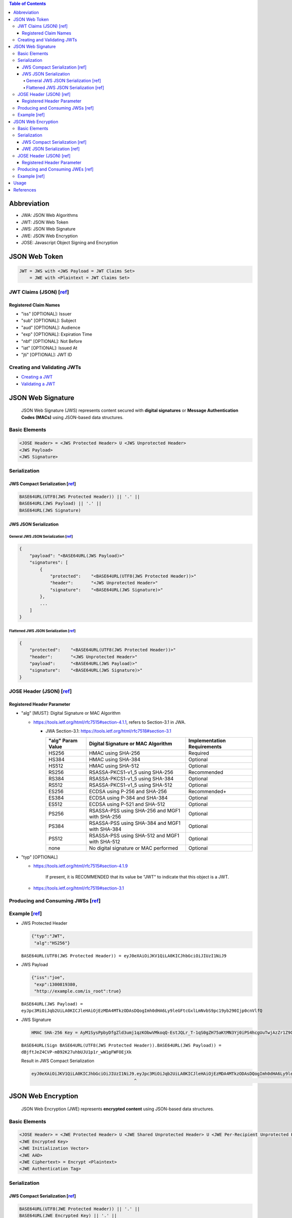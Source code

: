 .. contents:: Table of Contents

Abbreviation
============

- JWA: JSON Web Algorithms
- JWT: JSON Web Token
- JWS: JSON Web Signature
- JWE: JSON Web Encryption
- JOSE: Javascript Object Signing and Encryption

JSON Web Token
==============

.. code-block:: text

    JWT = JWS with <JWS Payload = JWT Claims Set>
        = JWE with <Plaintext = JWT Claims Set>

JWT Claims (JSON) [`ref <https://tools.ietf.org/html/rfc7519#section-4>`__]
---------------------------------------------------------------------------

Registered Claim Names
~~~~~~~~~~~~~~~~~~~~~~

- "iss" [OPTIONAL]: Issuer
- "sub" [OPTIONAL]: Subject
- "aud" [OPTIONAL]: Audience
- "exp" [OPTIONAL]: Expiration Time
- "nbf" [OPTIONAL]: Not Before
- "iat" [OPTIONAL]: Issued At
- "jti" [OPTIONAL]: JWT ID

Creating and Validating JWTs
----------------------------

- `Creating a JWT <https://tools.ietf.org/html/rfc7519#section-7.1>`__
- `Validating a JWT <https://tools.ietf.org/html/rfc7519#section-7.2>`__


JSON Web Signature
==================

    JSON Web Signature (JWS) represents content secured with **digital signatures** or **Message Authentication Codes (MACs)** using JSON-based data structures.

Basic Elements
--------------

.. code-block:: text

    <JOSE Header> = <JWS Protected Header> U <JWS Unprotected Header>
    <JWS Payload>
    <JWS Signature>

Serialization
-------------

JWS Compact Serialization [`ref <https://tools.ietf.org/html/rfc7515#section-7.1>`__]
~~~~~~~~~~~~~~~~~~~~~~~~~~~~~~~~~~~~~~~~~~~~~~~~~~~~~~~~~~~~~~~~~~~~~~~~~~~~~~~~~~~~~

.. code-block:: text

    BASE64URL(UTF8(JWS Protected Header)) || '.' ||
    BASE64URL(JWS Payload) || '.' ||
    BASE64URL(JWS Signature)

JWS JSON Serialization
~~~~~~~~~~~~~~~~~~~~~~

General JWS JSON Serialization [`ref <https://tools.ietf.org/html/rfc7515#section-7.2.1>`__]
````````````````````````````````````````````````````````````````````````````````````````````

.. code-block:: json

    {
        "payload": "<BASE64URL(JWS Payload)>"
        "signatures": [
            {
                "protected":    "<BASE64URL(UTF8(JWS Protected Header))>"
                "header":       "<JWS Unprotected Header>"
                "signature":    "<BASE64URL(JWS Signature)>"
            },
            ...
        ]
    }

Flattened JWS JSON Serialization [`ref <https://tools.ietf.org/html/rfc7515#section-7.2.2>`__]
``````````````````````````````````````````````````````````````````````````````````````````````

.. code-block:: json

    {
        "protected":    "<BASE64URL(UTF8(JWS Protected Header))>"
        "header":       "<JWS Unprotected Header>"
        "payload":      "<BASE64URL(JWS Payload)>"
        "signature":    "<BASE64URL(JWS Signature)>"
    }

JOSE Header (JSON) [`ref <https://tools.ietf.org/html/rfc7515#section-4>`__]
----------------------------------------------------------------------------

Registered Header Parameter
~~~~~~~~~~~~~~~~~~~~~~~~~~~

- "alg" [MUST]: Digital Signature or MAC Algorithm

  * https://tools.ietf.org/html/rfc7515#section-4.1.1, refers to Section-3.1 in JWA.

    + JWA Section-3.1: https://tools.ietf.org/html/rfc7518#section-3.1

      +--------------+-------------------------------+--------------------+
      | "alg" Param  | Digital Signature or MAC      | Implementation     |
      | Value        | Algorithm                     | Requirements       |
      +==============+===============================+====================+
      | HS256        | HMAC using SHA-256            | Required           |
      +--------------+-------------------------------+--------------------+
      | HS384        | HMAC using SHA-384            | Optional           |
      +--------------+-------------------------------+--------------------+
      | HS512        | HMAC using SHA-512            | Optional           |
      +--------------+-------------------------------+--------------------+
      | RS256        | RSASSA-PKCS1-v1_5 using       | Recommended        |
      |              | SHA-256                       |                    |
      +--------------+-------------------------------+--------------------+
      | RS384        | RSASSA-PKCS1-v1_5 using       | Optional           |
      |              | SHA-384                       |                    |
      +--------------+-------------------------------+--------------------+
      | RS512        | RSASSA-PKCS1-v1_5 using       | Optional           |
      |              | SHA-512                       |                    |
      +--------------+-------------------------------+--------------------+
      | ES256        | ECDSA using P-256 and SHA-256 | Recommended+       |
      +--------------+-------------------------------+--------------------+
      | ES384        | ECDSA using P-384 and SHA-384 | Optional           |
      +--------------+-------------------------------+--------------------+
      | ES512        | ECDSA using P-521 and SHA-512 | Optional           |
      +--------------+-------------------------------+--------------------+
      | PS256        | RSASSA-PSS using SHA-256 and  | Optional           |
      |              | MGF1 with SHA-256             |                    |
      +--------------+-------------------------------+--------------------+
      | PS384        | RSASSA-PSS using SHA-384 and  | Optional           |
      |              | MGF1 with SHA-384             |                    |
      +--------------+-------------------------------+--------------------+
      | PS512        | RSASSA-PSS using SHA-512 and  | Optional           |
      |              | MGF1 with SHA-512             |                    |
      +--------------+-------------------------------+--------------------+
      | none         | No digital signature or MAC   | Optional           |
      |              | performed                     |                    |
      +--------------+-------------------------------+--------------------+

- "typ" [OPTIONAL]

  * https://tools.ietf.org/html/rfc7515#section-4.1.9

        If present, it is RECOMMENDED that its value be "JWT" to indicate that this object is a JWT.

  * https://tools.ietf.org/html/rfc7519#section-3.1

Producing and Consuming JWSs [`ref <https://tools.ietf.org/html/rfc7515#section-5>`__]
--------------------------------------------------------------------------------------

Example [`ref <https://tools.ietf.org/html/rfc7515#appendix-A.1.1>`__]
----------------------------------------------------------------------

- JWS Protected Header

  .. code-block:: json

      {"typ":"JWT",
       "alg":"HS256"}

  ``BASE64URL(UTF8(JWS Protected Header)) = eyJ0eXAiOiJKV1QiLA0KICJhbGciOiJIUzI1NiJ9``

- JWS Payload

  .. code-block:: json

      {"iss":"joe",
       "exp":1300819380,
       "http://example.com/is_root":true}

  ``BASE64URL(JWS Payload) = eyJpc3MiOiJqb2UiLA0KICJleHAiOjEzMDA4MTkzODAsDQogImh0dHA6Ly9leGFtcGxlLmNvbS9pc19yb290Ijp0cnVlfQ``

- JWS Signature

  .. code-block:: text

      HMAC SHA-256 Key = AyM1SysPpbyDfgZld3umj1qzKObwVMkoqQ-EstJQLr_T-1qS0gZH75aKtMN3Yj0iPS4hcgUuTwjAzZr1Z9CAow

  ``BASE64URL(Sign BASE64URL(UTF8(JWS Protected Header)).BASE64URL(JWS Payload)) = dBjftJeZ4CVP-mB92K27uhbUJU1p1r_wW1gFWFOEjXk``

  Result in JWS Compact Serialization

  .. code-block:: text

      eyJ0eXAiOiJKV1QiLA0KICJhbGciOiJIUzI1NiJ9.eyJpc3MiOiJqb2UiLA0KICJleHAiOjEzMDA4MTkzODAsDQogImh0dHA6Ly9leGFtcGxlLmNvbS9pc19yb290Ijp0cnVlfQ.dBjftJeZ4CVP-mB92K27uhbUJU1p1r_wW1gFWFOEjXk
                                              ^                                                                                              ^

JSON Web Encryption
===================

    JSON Web Encryption (JWE) represents **encrypted content** using JSON-based data structures.

Basic Elements
--------------

.. code-block:: text

    <JOSE Header> = <JWE Protected Header> U <JWE Shared Unprotected Header> U <JWE Per-Recipient Unprotected Header>
    <JWE Encrypted Key>
    <JWE Initialization Vector>
    <JWE AAD>
    <JWE Ciphertext> = Encrypt <Plaintext>
    <JWE Authentication Tag>

Serialization
-------------

JWS Compact Serialization [`ref <https://tools.ietf.org/html/rfc7516#section-3.1>`__]
~~~~~~~~~~~~~~~~~~~~~~~~~~~~~~~~~~~~~~~~~~~~~~~~~~~~~~~~~~~~~~~~~~~~~~~~~~~~~~~~~~~~~

.. code-block:: text

    BASE64URL(UTF8(JWE Protected Header)) || '.' ||
    BASE64URL(JWE Encrypted Key) || '.' ||
    BASE64URL(JWE Initialization Vector) || '.' ||
    BASE64URL(JWE Ciphertext) || '.' ||
    BASE64URL(JWE Authentication Tag)

JWE JSON Serialization [`ref <https://tools.ietf.org/html/rfc7516#section-3.2>`__]
~~~~~~~~~~~~~~~~~~~~~~~~~~~~~~~~~~~~~~~~~~~~~~~~~~~~~~~~~~~~~~~~~~~~~~~~~~~~~~~~~~

.. code-block:: json

    {
        "protected":        "<BASE64URL(UTF8(JWE Protected Header))>"
        "unprotected":      "<JWE Shared Unprotected Header>"
        "header":           "<JWE Per-Recipient Unprotected Header>"
        "encrypted_key":    "<BASE64URL(JWE Encrypted Key)>"
        "iv":               "<BASE64URL(JWE Initialization Vector)>"
        "ciphertext":       "<BASE64URL(JWE Ciphertext)>"
        "tag":              "<BASE64URL(JWE Authentication Tag)>"
        "aad":              "<BASE64URL(JWE AAD)>"
    }

JOSE Header (JSON) [`ref <https://tools.ietf.org/html/rfc7516#section-4>`__]
----------------------------------------------------------------------------

Registered Header Parameter
~~~~~~~~~~~~~~~~~~~~~~~~~~~

- "alg" [MUST]: Digital Signature or MAC Algorithm

  * https://tools.ietf.org/html/rfc7516#section-4.1.1, refers to Section-4.1 in JWA.

    + JWA Section-4.1: https://tools.ietf.org/html/rfc7518#section-4.1

      +--------------------+--------------------+--------+----------------+
      | "alg" Param Value  | Key Management     | More   | Implementation |
      |                    | Algorithm          | Header | Requirements   |
      |                    |                    | Params |                |
      +====================+====================+========+================+
      | RSA1_5             | RSAES-PKCS1-v1_5   | (none) | Recommended-   |
      +--------------------+--------------------+--------+----------------+
      | RSA-OAEP           | RSAES OAEP using   | (none) | Recommended+   |
      |                    | default parameters |        |                |
      +--------------------+--------------------+--------+----------------+
      | RSA-OAEP-256       | RSAES OAEP using   | (none) | Optional       |
      |                    | SHA-256 and MGF1   |        |                |
      |                    | with SHA-256       |        |                |
      +--------------------+--------------------+--------+----------------+
      | A128KW             | AES Key Wrap with  | (none) | Recommended    |
      |                    | default initial    |        |                |
      |                    | value using        |        |                |
      |                    | 128-bit key        |        |                |
      +--------------------+--------------------+--------+----------------+
      | A192KW             | AES Key Wrap with  | (none) | Optional       |
      |                    | default initial    |        |                |
      |                    | value using        |        |                |
      |                    | 192-bit key        |        |                |
      +--------------------+--------------------+--------+----------------+
      | A256KW             | AES Key Wrap with  | (none) | Recommended    |
      |                    | default initial    |        |                |
      |                    | value using        |        |                |
      |                    | 256-bit key        |        |                |
      +--------------------+--------------------+--------+----------------+
      | dir                | Direct use of a    | (none) | Recommended    |
      |                    | shared symmetric   |        |                |
      |                    | key as the CEK     |        |                |
      +--------------------+--------------------+--------+----------------+
      | ECDH-ES            | Elliptic Curve     | "epk", | Recommended+   |
      |                    | Diffie-Hellman     | "apu", |                |
      |                    | Ephemeral Static   | "apv"  |                |
      |                    | key agreement      |        |                |
      |                    | using Concat KDF   |        |                |
      +--------------------+--------------------+--------+----------------+
      | ECDH-ES+A128KW     | ECDH-ES using      | "epk", | Recommended    |
      |                    | Concat KDF and CEK | "apu", |                |
      |                    | wrapped with       | "apv"  |                |
      |                    | "A128KW"           |        |                |
      +--------------------+--------------------+--------+----------------+
      | ECDH-ES+A192KW     | ECDH-ES using      | "epk", | Optional       |
      |                    | Concat KDF and CEK | "apu", |                |
      |                    | wrapped with       | "apv"  |                |
      |                    | "A192KW"           |        |                |
      +--------------------+--------------------+--------+----------------+
      | ECDH-ES+A256KW     | ECDH-ES using      | "epk", | Recommended    |
      |                    | Concat KDF and CEK | "apu", |                |
      |                    | wrapped with       | "apv"  |                |
      |                    | "A256KW"           |        |                |
      +--------------------+--------------------+--------+----------------+
      | A128GCMKW          | Key wrapping with  | "iv",  | Optional       |
      |                    | AES GCM using      | "tag"  |                |
      |                    | 128-bit key        |        |                |
      +--------------------+--------------------+--------+----------------+
      | A192GCMKW          | Key wrapping with  | "iv",  | Optional       |
      |                    | AES GCM using      | "tag"  |                |
      |                    | 192-bit key        |        |                |
      +--------------------+--------------------+--------+----------------+
      | A256GCMKW          | Key wrapping with  | "iv",  | Optional       |
      |                    | AES GCM using      | "tag"  |                |
      |                    | 256-bit key        |        |                |
      +--------------------+--------------------+--------+----------------+
      | PBES2-HS256+A128KW | PBES2 with HMAC    | "p2s", | Optional       |
      |                    | SHA-256 and        | "p2c"  |                |
      |                    | "A128KW" wrapping  |        |                |
      +--------------------+--------------------+--------+----------------+
      | PBES2-HS384+A192KW | PBES2 with HMAC    | "p2s", | Optional       |
      |                    | SHA-384 and        | "p2c"  |                |
      |                    | "A192KW" wrapping  |        |                |
      +--------------------+--------------------+--------+----------------+
      | PBES2-HS512+A256KW | PBES2 with HMAC    | "p2s", | Optional       |
      |                    | SHA-512 and        | "p2c"  |                |
      |                    | "A256KW" wrapping  |        |                |
      +--------------------+--------------------+--------+----------------+

  * https://tools.ietf.org/html/rfc7515#section-4.1.1, refers to Section-3.1 in JWA.

    + JWA Section-3.1: https://tools.ietf.org/html/rfc7518#section-3.1

      +--------------+-------------------------------+--------------------+
      | "alg" Param  | Digital Signature or MAC      | Implementation     |
      | Value        | Algorithm                     | Requirements       |
      +==============+===============================+====================+
      | HS256        | HMAC using SHA-256            | Required           |
      +--------------+-------------------------------+--------------------+
      | HS384        | HMAC using SHA-384            | Optional           |
      +--------------+-------------------------------+--------------------+
      | HS512        | HMAC using SHA-512            | Optional           |
      +--------------+-------------------------------+--------------------+
      | RS256        | RSASSA-PKCS1-v1_5 using       | Recommended        |
      |              | SHA-256                       |                    |
      +--------------+-------------------------------+--------------------+
      | RS384        | RSASSA-PKCS1-v1_5 using       | Optional           |
      |              | SHA-384                       |                    |
      +--------------+-------------------------------+--------------------+
      | RS512        | RSASSA-PKCS1-v1_5 using       | Optional           |
      |              | SHA-512                       |                    |
      +--------------+-------------------------------+--------------------+
      | ES256        | ECDSA using P-256 and SHA-256 | Recommended+       |
      +--------------+-------------------------------+--------------------+
      | ES384        | ECDSA using P-384 and SHA-384 | Optional           |
      +--------------+-------------------------------+--------------------+
      | ES512        | ECDSA using P-521 and SHA-512 | Optional           |
      +--------------+-------------------------------+--------------------+
      | PS256        | RSASSA-PSS using SHA-256 and  | Optional           |
      |              | MGF1 with SHA-256             |                    |
      +--------------+-------------------------------+--------------------+
      | PS384        | RSASSA-PSS using SHA-384 and  | Optional           |
      |              | MGF1 with SHA-384             |                    |
      +--------------+-------------------------------+--------------------+
      | PS512        | RSASSA-PSS using SHA-512 and  | Optional           |
      |              | MGF1 with SHA-512             |                    |
      +--------------+-------------------------------+--------------------+
      | none         | No digital signature or MAC   | Optional           |
      |              | performed                     |                    |
      +--------------+-------------------------------+--------------------+

- "enc" [MUST]: Encryption Algorithm

  * https://tools.ietf.org/html/rfc7516#section-4.1.2, refers to Section-5.1 in JWA.

    + JWA Section-5.1: https://tools.ietf.org/html/rfc7518#section-5.1

      +---------------+----------------------------------+----------------+
      | "enc" Param   | Content Encryption Algorithm     | Implementation |
      | Value         |                                  | Requirements   |
      +===============+==================================+================+
      | A128CBC-HS256 | AES_128_CBC_HMAC_SHA_256         | Required       |
      |               | authenticated encryption         |                |
      |               | algorithm, as defined in Section |                |
      |               | 5.2.3                            |                |
      +---------------+----------------------------------+----------------+
      | A192CBC-HS384 | AES_192_CBC_HMAC_SHA_384         | Optional       |
      |               | authenticated encryption         |                |
      |               | algorithm, as defined in Section |                |
      |               | 5.2.4                            |                |
      +---------------+----------------------------------+----------------+
      | A256CBC-HS512 | AES_256_CBC_HMAC_SHA_512         | Required       |
      |               | authenticated encryption         |                |
      |               | algorithm, as defined in Section |                |
      |               | 5.2.5                            |                |
      +---------------+----------------------------------+----------------+
      | A128GCM       | AES GCM using 128-bit key        | Recommended    |
      +---------------+----------------------------------+----------------+
      | A192GCM       | AES GCM using 192-bit key        | Optional       |
      +---------------+----------------------------------+----------------+
      | A256GCM       | AES GCM using 256-bit key        | Recommended    |
      +---------------+----------------------------------+----------------+

- "zip" [OPTIONAL]: Compression Algorithm

  * https://tools.ietf.org/html/rfc7516#section-4.1.3

Producing and Consuming JWEs [`ref <https://tools.ietf.org/html/rfc7516#section-5>`__]
--------------------------------------------------------------------------------------

Example [`ref <https://tools.ietf.org/html/rfc7516#appendix-A.1>`__]
--------------------------------------------------------------------

Usage
=====

We shouldn't use JWT for session management

- It doesn't bring additional benefits compared to normal session management.
- We cannot invalidate JWT token immediately.

  * We can set small timeout (`"exp" <https://tools.ietf.org/html/rfc7519#section-4.1.4>`__ and `"iat" <https://tools.ietf.org/html/rfc7519#section-4.1.6>`__), but it's not **instantly**.

We should use JWT when a client needs to talk to 2 servers which are separated but one can understand the JWT of the other.

- Like when a client receives a JWT token from server A and then shows that to server B to do something.
- The server B, by verifying the token, will allow or disallow the requested action to be carried out.

References
==========

- `JSON Web Signature <https://tools.ietf.org/html/rfc7515>`__
- `JSON Web Encryption <https://tools.ietf.org/html/rfc7516>`__
- `JSON Web Token <https://tools.ietf.org/html/rfc7519>`__

  * This RFC may refine some stuff from other 2 RFCs.

- http://cryto.net/~joepie91/blog/2016/06/13/stop-using-jwt-for-sessions/
